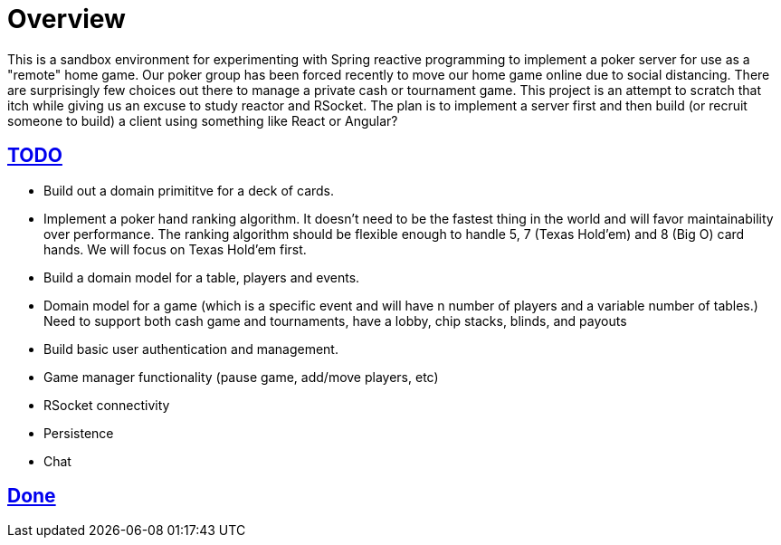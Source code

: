 :sectlinks:
:sectanchors:
:stylesheet: asciidoctor.css
// If not rendered on github, we use fonts for the captions, otherwise, we assign github emojis. DO NOT PUT A BLANK LINE BEFORE THIS, the ICONS don't render.
ifndef::env-github[]
:icons: font
endif::[]
ifdef::env-github[]
:important-caption: :exclamation:
:warning-caption: :x:
:caution-caption: :hand:
:note-caption: :bulb:
:tip-caption: :mag:
endif::[]

# Overview

This is a sandbox environment for experimenting with Spring reactive programming to implement a poker server for use as a "remote" home game. Our poker group has been forced recently to move our home game online due to social distancing. There are surprisingly few choices out there to manage a private cash or tournament game. This project is an attempt to scratch that itch while giving us an excuse to study reactor and RSocket. The plan is to implement a server first and then build (or recruit someone to build) a client using something like React or Angular?

## TODO

- Build out a domain primititve for a deck of cards.
- Implement a poker hand ranking algorithm. It doesn't need to be the fastest thing in the world and will favor maintainability over performance. The ranking algorithm should be flexible enough to handle 5, 7 (Texas Hold'em) and 8 (Big O) card hands. We will focus on Texas Hold'em first.
- Build a domain model for a table, players and events.
- Domain model for a game (which is a specific event and will have n number of players and a variable number of tables.) Need to support both cash game and tournaments, have a lobby, chip stacks, blinds, and payouts
- Build basic user authentication and management.
- Game manager functionality (pause game, add/move players, etc)
- RSocket connectivity
- Persistence
- Chat

## Done